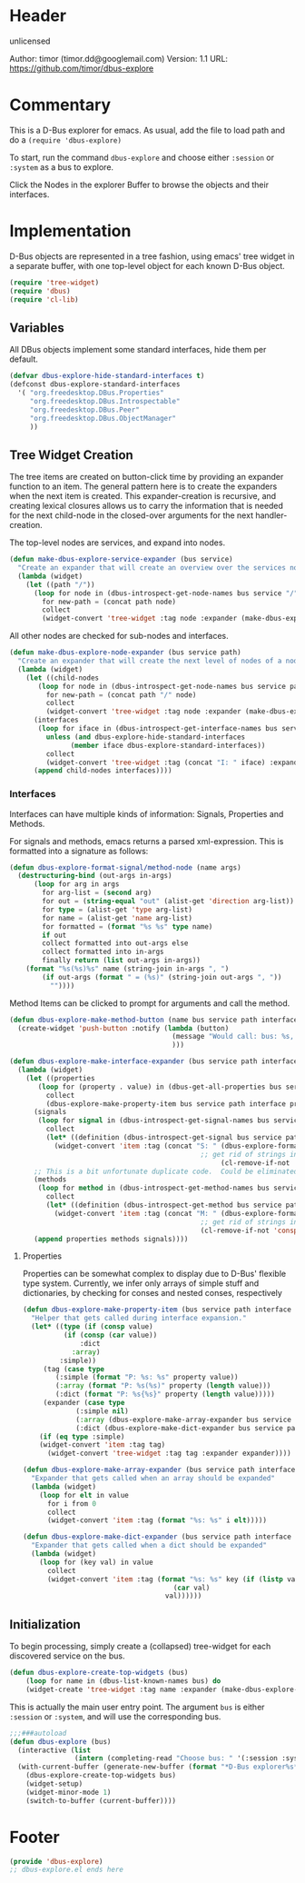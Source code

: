 # # dbus-explore.el --- D-Bus tree-explorer  -*- lexical-binding: t; -*-

* Header

unlicensed

Author: timor (timor.dd@googlemail.com)
Version: 1.1
URL: https://github.com/timor/dbus-explore

* Commentary
This is a D-Bus explorer for emacs.
As usual, add the file to load path and do a
=(require 'dbus-explore)=

To start, run the command =dbus-explore= and choose either =:session= or
=:system= as a bus to explore.

Click the Nodes in the explorer Buffer to browse the objects and their interfaces.
* Implementation
D-Bus objects are represented in a tree fashion, using emacs' tree
widget in a separate buffer, with one top-level object for each known
D-Bus object.
#+BEGIN_SRC emacs-lisp
(require 'tree-widget)
(require 'dbus)
(require 'cl-lib)

#+END_SRC
** Variables
All DBus objects implement some standard interfaces, hide them per default.
#+BEGIN_SRC emacs-lisp
(defvar dbus-explore-hide-standard-interfaces t)
(defconst dbus-explore-standard-interfaces
  '( "org.freedesktop.DBus.Properties"
     "org.freedesktop.DBus.Introspectable"
     "org.freedesktop.DBus.Peer"
     "org.freedesktop.DBus.ObjectManager"
     ))
#+END_SRC
** Tree Widget Creation
The tree items are created on button-click time by providing an
expander function to an item.  The general pattern here is to create
the expanders when the next item is created.  This expander-creation is
recursive, and creating lexical closures allows us to carry the
information that is needed for the next child-node in the closed-over
arguments for the next handler-creation.

The top-level nodes are services, and expand into nodes.
#+BEGIN_SRC emacs-lisp
(defun make-dbus-explore-service-expander (bus service)
  "Create an expander that will create an overview over the services nodes."
  (lambda (widget)
    (let ((path "/"))
      (loop for node in (dbus-introspect-get-node-names bus service "/")
	    for new-path = (concat path node)
	    collect
	    (widget-convert 'tree-widget :tag node :expander (make-dbus-explore-node-expander bus service new-path))))))
#+END_SRC

All other nodes are checked for sub-nodes and interfaces.
#+BEGIN_SRC emacs-lisp
(defun make-dbus-explore-node-expander (bus service path)
  "Create an expander that will create the next level of nodes of a node."
  (lambda (widget)
    (let ((child-nodes
	   (loop for node in (dbus-introspect-get-node-names bus service path)
		 for new-path = (concat path "/" node)
		 collect
		 (widget-convert 'tree-widget :tag node :expander (make-dbus-explore-node-expander bus service new-path))))
	  (interfaces
	   (loop for iface in (dbus-introspect-get-interface-names bus service path)
		 unless (and dbus-explore-hide-standard-interfaces
			   (member iface dbus-explore-standard-interfaces))
		 collect
		 (widget-convert 'tree-widget :tag (concat "I: " iface) :expander (dbus-explore-make-interface-expander bus service path iface)))))
      (append child-nodes interfaces))))
#+END_SRC

*** Interfaces
Interfaces can have multiple kinds of information: Signals, Properties
and Methods.

For signals and methods, emacs returns a parsed xml-expression.  This is formatted
into a signature as follows:

#+BEGIN_SRC emacs-lisp
(defun dbus-explore-format-signal/method-node (name args)
  (destructuring-bind (out-args in-args)
      (loop for arg in args
	    for arg-list = (second arg)
	    for out = (string-equal "out" (alist-get 'direction arg-list))
	    for type = (alist-get 'type arg-list)
	    for name = (alist-get 'name arg-list)
	    for formatted = (format "%s %s" type name)
	    if out
	    collect formatted into out-args else
	    collect formatted into in-args
	    finally return (list out-args in-args))
    (format "%s(%s)%s" name (string-join in-args ", ")
	    (if out-args (format " = (%s)" (string-join out-args ", "))
	      ""))))
#+END_SRC

Method Items can be clicked to prompt for arguments and call the method.

#+begin_src emacs-lisp
(defun dbus-explore-make-method-button (name bus service path interface)
  (create-widget 'push-button :notify (lambda (button)
                                        (message "Would call: bus: %s, service: %s, path: %s, interface: %s, name: %s" bus service path interface name)
                                        )))
#+end_src

#+BEGIN_SRC emacs-lisp
(defun dbus-explore-make-interface-expander (bus service path interface)
  (lambda (widget)
    (let ((properties
 	   (loop for (property . value) in (dbus-get-all-properties bus service path interface)
 		 collect
 		 (dbus-explore-make-property-item bus service path interface property value)))
 	  (signals
 	   (loop for signal in (dbus-introspect-get-signal-names bus service path interface)
 		 collect
 		 (let* ((definition (dbus-introspect-get-signal bus service path interface signal)))
		   (widget-convert 'item :tag (concat "S: " (dbus-explore-format-signal/method-node signal
										       ;; get rid of strings in the xml element, only return the args nodes
												    (cl-remove-if-not 'consp (cl-subseq definition 2))))))))
	  ;; This is a bit unfortunate duplicate code.  Could be eliminated when working from the all-objects path, bypassing the abstractions.
	  (methods
 	   (loop for method in (dbus-introspect-get-method-names bus service path interface)
 		 collect
 		 (let* ((definition (dbus-introspect-get-method bus service path interface method)))
		   (widget-convert 'item :tag (concat "M: " (dbus-explore-format-signal/method-node method
										       ;; get rid of strings in the xml element, only return the args nodes
										       (cl-remove-if-not 'consp (cl-subseq definition 2)))))))))
      (append properties methods signals))))
#+END_SRC

**** Properties
Properties can be somewhat complex to display due to D-Bus' flexible
type system.  Currently, we infer only arrays of simple stuff and
dictionaries, by checking for conses and nested conses, respectively

#+BEGIN_SRC emacs-lisp
(defun dbus-explore-make-property-item (bus service path interface property value)
  "Helper that gets called during interface expansion."
  (let* ((type (if (consp value)
		  (if (consp (car value))
		      :dict
		    :array)
		 :simple))
	 (tag (case type
		(:simple (format "P: %s: %s" property value))
		(:array (format "P: %s(%s)" property (length value)))
		(:dict (format "P: %s{%s}" property (length value)))))
	 (expander (case type
		     (:simple nil)
		     (:array (dbus-explore-make-array-expander bus service path interface property value))
		     (:dict (dbus-explore-make-dict-expander bus service path interface property value)))))
    (if (eq type :simple)
	(widget-convert 'item :tag tag)
      (widget-convert 'tree-widget :tag tag :expander expander))))

(defun dbus-explore-make-array-expander (bus service path interface property value)
  "Expander that gets called when an array should be expanded"
  (lambda (widget)
    (loop for elt in value
	  for i from 0
	  collect
	  (widget-convert 'item :tag (format "%s: %s" i elt)))))

(defun dbus-explore-make-dict-expander (bus service path interface property value)
  "Expander that gets called when a dict should be expanded"
  (lambda (widget)
    (loop for (key val) in value
	  collect
	  (widget-convert 'item :tag (format "%s: %s" key (if (listp val)
								     (car val)
								   val))))))
#+END_SRC

** Initialization

To begin processing, simply create a (collapsed) tree-widget for each
discovered service on the bus.

#+BEGIN_SRC emacs-lisp
(defun dbus-explore-create-top-widgets (bus)
    (loop for name in (dbus-list-known-names bus) do
 	(widget-create 'tree-widget :tag name :expander (make-dbus-explore-service-expander bus name))))
#+END_SRC

This is actually the main user entry point.  The argument =bus= is either
=:session= or =:system=, and will use the corresponding bus.
#+BEGIN_SRC emacs-lisp
;;;###autoload
(defun dbus-explore (bus)
  (interactive (list
                (intern (completing-read "Choose bus: " '(:session :system)))))
  (with-current-buffer (generate-new-buffer (format "*D-Bus explorer%s*" bus))
    (dbus-explore-create-top-widgets bus)
    (widget-setup)
    (widget-minor-mode 1)
    (switch-to-buffer (current-buffer))))
#+END_SRC

* Footer
#+BEGIN_SRC emacs-lisp
(provide 'dbus-explore)
;; dbus-explore.el ends here
#+END_SRC
